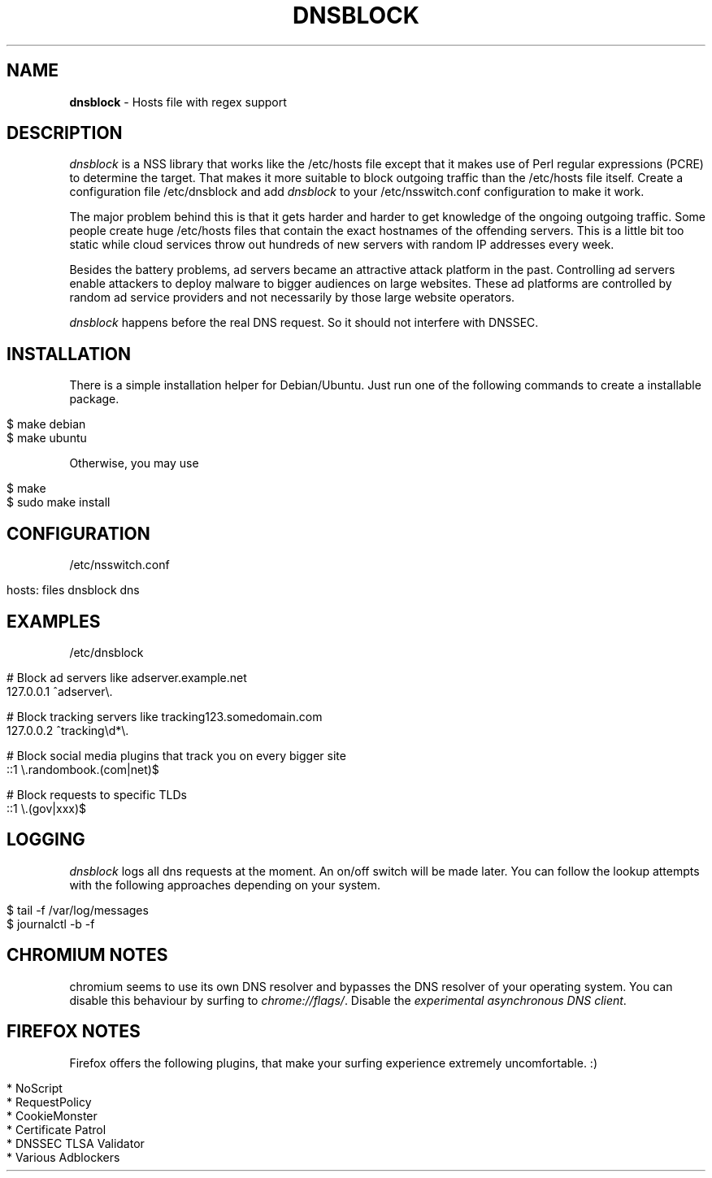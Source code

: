 .\" generated with Ronn/v0.7.3
.\" http://github.com/rtomayko/ronn/tree/0.7.3
.
.TH "DNSBLOCK" "1" "December 2014" "" ""
.
.SH "NAME"
\fBdnsblock\fR \- Hosts file with regex support
.
.SH "DESCRIPTION"
\fIdnsblock\fR is a NSS library that works like the /etc/hosts file except that it makes use of Perl regular expressions (PCRE) to determine the target\. That makes it more suitable to block outgoing traffic than the /etc/hosts file itself\. Create a configuration file /etc/dnsblock and add \fIdnsblock\fR to your /etc/nsswitch\.conf configuration to make it work\.
.
.P
The major problem behind this is that it gets harder and harder to get knowledge of the ongoing outgoing traffic\. Some people create huge /etc/hosts files that contain the exact hostnames of the offending servers\. This is a little bit too static while cloud services throw out hundreds of new servers with random IP addresses every week\.
.
.P
Besides the battery problems, ad servers became an attractive attack platform in the past\. Controlling ad servers enable attackers to deploy malware to bigger audiences on large websites\. These ad platforms are controlled by random ad service providers and not necessarily by those large website operators\.
.
.P
\fIdnsblock\fR happens before the real DNS request\. So it should not interfere with DNSSEC\.
.
.SH "INSTALLATION"
There is a simple installation helper for Debian/Ubuntu\. Just run one of the following commands to create a installable package\.
.
.IP "" 4
.
.nf

$ make debian
$ make ubuntu
.
.fi
.
.IP "" 0
.
.P
Otherwise, you may use
.
.IP "" 4
.
.nf

$ make
$ sudo make install
.
.fi
.
.IP "" 0
.
.SH "CONFIGURATION"
/etc/nsswitch\.conf
.
.IP "" 4
.
.nf

hosts: files dnsblock dns
.
.fi
.
.IP "" 0
.
.SH "EXAMPLES"
/etc/dnsblock
.
.IP "" 4
.
.nf

# Block ad servers like adserver\.example\.net
127\.0\.0\.1   ^adserver\e\.

# Block tracking servers like tracking123\.somedomain\.com
127\.0\.0\.2   ^tracking\ed*\e\.

# Block social media plugins that track you on every bigger site
::1         \e\.randombook\.(com|net)$

# Block requests to specific TLDs
::1         \e\.(gov|xxx)$
.
.fi
.
.IP "" 0
.
.SH "LOGGING"
\fIdnsblock\fR logs all dns requests at the moment\. An on/off switch will be made later\. You can follow the lookup attempts with the following approaches depending on your system\.
.
.IP "" 4
.
.nf

$ tail \-f /var/log/messages
$ journalctl \-b \-f
.
.fi
.
.IP "" 0
.
.SH "CHROMIUM NOTES"
chromium seems to use its own DNS resolver and bypasses the DNS resolver of your operating system\. You can disable this behaviour by surfing to \fIchrome://flags/\fR\. Disable the \fIexperimental asynchronous DNS client\fR\.
.
.SH "FIREFOX NOTES"
Firefox offers the following plugins, that make your surfing experience extremely uncomfortable\. :)
.
.IP "" 4
.
.nf

* NoScript
* RequestPolicy
* CookieMonster
* Certificate Patrol
* DNSSEC TLSA Validator
* Various Adblockers
.
.fi
.
.IP "" 0


